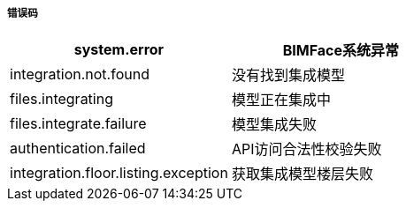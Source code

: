 ===== 错误码

[options="header"]
|===
|system.error|BIMFace系统异常
|integration.not.found|没有找到集成模型
|files.integrating|模型正在集成中
|files.integrate.failure|模型集成失败
|authentication.failed|API访问合法性校验失败
|integration.floor.listing.exception|获取集成模型楼层失败
|===